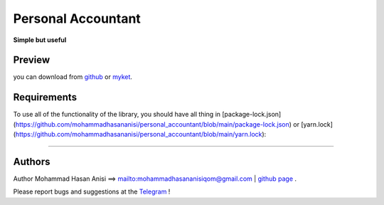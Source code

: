 Personal Accountant
=================
**Simple but useful**


Preview
----------
you can download from `github <https://github.com/mohammadhasananisi/personal_accountant/releases/tag/apk>`__ or `myket <https://myket.ir/app/com.MohammadHasanAnisi.Calc>`__.


.. image:: https://github.com/mohammadhasananisi/personal_accountant/blob/main/demo_photo/photo_1.jpg?raw=true
.. image:: https://github.com/mohammadhasananisi/personal_accountant/blob/main/demo_photo/photo_2.jpg?raw=true
.. image:: https://github.com/mohammadhasananisi/personal_accountant/blob/main/demo_photo/photo_3.jpg?raw=true
.. image:: https://github.com/mohammadhasananisi/personal_accountant/blob/main/demo_photo/photo_4.jpg?raw=true
.. image:: https://github.com/mohammadhasananisi/personal_accountant/blob/main/demo_photo/photo_5.jpg?raw=true
.. image:: https://github.com/mohammadhasananisi/personal_accountant/blob/main/demo_photo/photo_6.jpg?raw=true
.. image:: https://github.com/mohammadhasananisi/personal_accountant/blob/main/demo_photo/photo_7.jpg?raw=true
.. image:: https://github.com/mohammadhasananisi/personal_accountant/blob/main/demo_photo/photo_8.jpg?raw=true
.. image:: https://github.com/mohammadhasananisi/personal_accountant/blob/main/demo_photo/photo_9.jpg?raw=true
.. image:: https://github.com/mohammadhasananisi/personal_accountant/blob/main/demo_photo/photo_10.jpg?raw=true
.. image:: https://github.com/mohammadhasananisi/personal_accountant/blob/main/demo_photo/photo_11.jpg?raw=true


Requirements
------------

To use all of the functionality of the library, you should have all thing in [package-lock.json](https://github.com/mohammadhasananisi/personal_accountant/blob/main/package-lock.json) or [yarn.lock](https://github.com/mohammadhasananisi/personal_accountant/blob/main/yarn.lock):


~~~~~~~~~~~~~~~~~~~~~~~~~~~~~~~~~~~~~~~~~~~~~~~~~~~~~~~~~~~~~~~~~~~~~~~~~~~~~~~~~~~~~~~~~~~~~~~~~~~~~~~~~~~~~~~~~~~~~~~~~~~~~


Authors
-------


Author Mohammad Hasan Anisi ==> mailto:mohammadhasananisiqom@gmail.com | `github page <https://github.com/mohammadhasananisi>`__ .


Please report bugs and suggestions at the `Telegram <https://t.me/mohammadhasananisi>`__ !